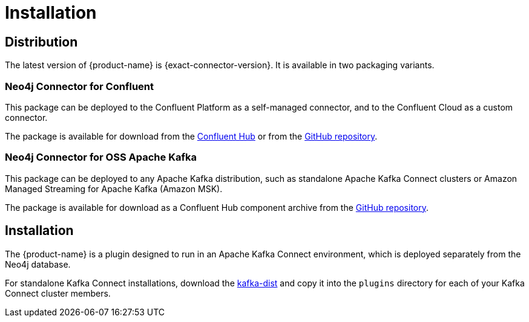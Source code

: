 = Installation
:page-aliases: kafka-connect/installation.adoc

[#distribution]
== Distribution

The latest version of {product-name} is {exact-connector-version}.
It is available in two packaging variants.

[#confluent-dist]
=== Neo4j Connector for Confluent

This package can be deployed to the Confluent Platform as a self-managed connector, and to the Confluent Cloud as a custom connector.

The package is available for download from the link:{url-confluent-hub-neo4j}[Confluent Hub] or from the link:{url-github}/releases/download/{exact-connector-version}/neo4j-kafka-connect-{exact-connector-version}.zip[GitHub repository].

[#kafka-dist]
=== Neo4j Connector for OSS Apache Kafka

This package can be deployed to any Apache Kafka distribution, such as standalone Apache Kafka Connect clusters or Amazon Managed Streaming for Apache Kafka (Amazon MSK).

The package is available for download as a Confluent Hub component archive from the link:{url-github}/releases/download/{exact-connector-version}/neo4j-kafka-connect-{exact-connector-version}.jar[GitHub repository].

== Installation

The {product-name} is a plugin designed to run in an Apache Kafka Connect environment, which is deployed separately from the Neo4j database.

For standalone Kafka Connect installations, download the <<self-contained JAR file, kafka-dist>> and copy it into the `plugins` directory for each of your Kafka Connect cluster members.
